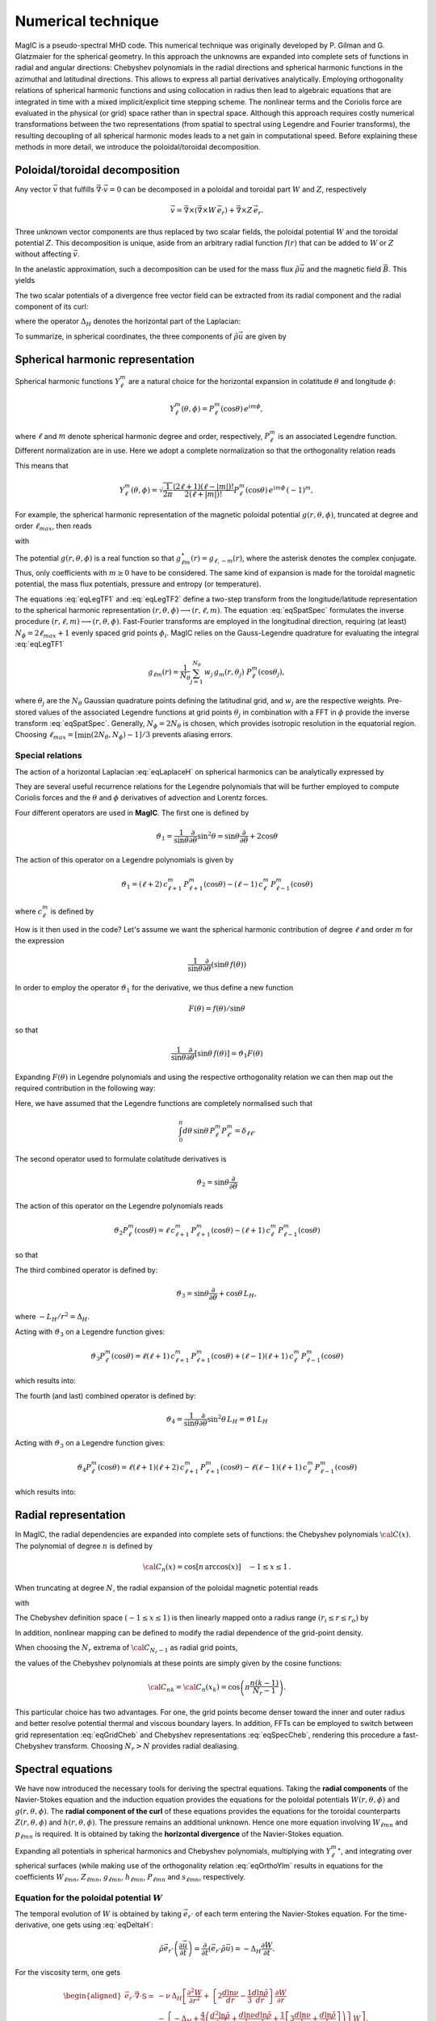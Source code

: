 .. _secNumerics:

Numerical technique
###################

MagIC is a pseudo-spectral MHD code. This numerical technique was originally
developed by P. Gilman and G. Glatzmaier for the spherical geometry.  In this
approach the unknowns are expanded into complete sets of functions in radial
and angular directions: Chebyshev polynomials in the radial directions and
spherical harmonic functions in the azimuthal and latitudinal directions.  This
allows to express all partial derivatives analytically.  Employing
orthogonality relations of spherical harmonic functions and using collocation
in radius then lead to algebraic equations that are integrated in time with a
mixed implicit/explicit time stepping scheme.  The nonlinear terms and the
Coriolis force are evaluated in the physical (or grid) space rather than in
spectral space.  Although this approach requires costly numerical
transformations between the two representations (from spatial to spectral using
Legendre and Fourier transforms), the resulting decoupling of all spherical
harmonic modes leads to a net gain in computational speed.  Before explaining
these methods in more detail, we introduce the poloidal/toroidal decomposition.


Poloidal/toroidal decomposition
===============================

Any vector :math:`\vec{v}` that fulfills  :math:`\vec{\nabla}\cdot\vec{v}=0`
can be decomposed in a poloidal and toroidal part :math:`W` and :math:`Z`,
respectively

.. math::
  \vec{v} = \vec{\nabla}\times\left(\vec{\nabla}\times W\,\vec{e_r}\right) +
  \vec{\nabla}\times Z\,\vec{e_r}.

Three unknown vector components are thus replaced by two scalar fields,
the poloidal potential :math:`W` and the toroidal potential :math:`Z`.
This decomposition is unique, aside from an arbitrary radial function  :math:`f(r)`
that can be added to :math:`W` or :math:`Z` without affecting :math:`\vec{v}`.

In the anelastic approximation, such a decomposition can be used for the
mass flux :math:`\tilde{\rho}\vec{u}` and the magnetic field :math:`\vec{B}`. This yields

.. math::
  \begin{aligned}
  \tilde{\rho} \vec{u} & = \vec{\nabla}\times(\vec{\nabla}\times W\,\vec{e_r}) +
  \vec{\nabla}\times Z\,\vec{e_r} \\
  \vec{B} & = \vec{\nabla}\times(\vec{\nabla}\times g\,\vec{e_r}) +
  \vec{\nabla}\times h\,\vec{e_r}.
  \end{aligned}
  :label: eqToroPolo

The two scalar potentials of a divergence free vector field can be extracted
from its radial component and the radial component of its curl:


.. math::
  \begin{aligned}
  \vec{e_r}\cdot \tilde{\rho}\vec{u} &=  - \Delta_H W, \\
  \vec{e_r}\cdot\left(\vec{\nabla}\times\vec{B}\right) & = - \Delta_H Z,
  \end{aligned}
  :label: eqDeltaH

where the operator :math:`\Delta_H` denotes the horizontal part of the Laplacian:

.. math::
  \Delta_H= \frac{1}{r^{2}\sin{\theta}}
  \frac{\partial}{\partial\theta}\left(\sin{\theta}\frac{\partial}{\partial\theta}\right)
  + \frac{1}{r^{2}\sin^2{\theta}} \frac{\partial^{2}}{\partial^{2}\phi}.
  :label: eqLaplaceH

To summarize, in spherical coordinates, the three components of :math:`\tilde{\rho}\vec{u}`
are given by

.. math::
   \tilde{\rho}\vec{u} = -(\Delta_H W)\,\vec{e_r} + \left( \dfrac{1}{r}
   \dfrac{\partial W}{\partial \theta} + 
   \dfrac{1}{r\sin\theta}\dfrac{\partial Z}{\partial \phi}\right)\,\vec{e_\theta} 
   +\left(\dfrac{1}{r\sin\theta}\dfrac{\partial W}{\partial \phi}-
   \dfrac{1}{r}\dfrac{\partial Z}{\partial\theta} \right)\,\vec{e_\phi},
   :label: eqToroPolo1


Spherical harmonic representation
=================================

Spherical harmonic functions :math:`Y_\ell^m` are a natural choice for the
horizontal expansion in colatitude :math:`\theta` and longitude :math:`\phi`:

.. math::
  Y_\ell^m(\theta,\phi) = P_{\ell}^m(\cos{\theta})\,e^{i m \phi},

where :math:`\ell` and :math:`m` denote spherical harmonic degree and order, respectively,
:math:`P_\ell^m` is an associated Legendre function.  Different normalization are in
use. Here we adopt a complete normalization so that the orthogonality relation
reads 

.. math::
   \int_{0}^{2\pi} d\,\phi \int_{0}^{\pi}
   \sin{\theta}\, d\theta\; Y_\ell^m(\theta,\phi)\,Y_{\ell^\prime}^{m^\prime}
   (\theta,\phi) \; =  \; \delta_{\ell \ell^\prime}\delta^{m m^\prime}.
   :label: eqOrthoYlm

This means that

.. math::
  Y_{\ell}^{m}(\theta,\phi) = \sqrt{\dfrac{1}{2\pi}}\dfrac{(2\ell+1)(\ell-|m|)!}{2(\ell+|m|)!}
  P_\ell^m(\cos{\theta})\,e^{i m \phi}\,(-1)^m,

For example, the spherical harmonic representation of the
magnetic poloidal potential :math:`g(r,\theta,\phi)`, truncated at degree and order
:math:`\ell_{max}`, then reads

.. math::
  g(r,\theta,\phi) = \sum_{\ell=0}^{\ell_{max}}\sum_{m=-\ell}^{\ell} g_{\ell m}(r)\,Y_{\ell}^{m}(\theta,\phi),
  :label: eqSpatSpec

with

.. math::
  g_{\ell m}(r) = \frac{1}{\pi}\,\int_{0}^{\pi} d \theta \sin{\theta}\; g_m(r,\theta)\;
  P_\ell^m(\cos{\theta}),
  :label: eqLegTF1

.. math:: 
  g_{m}(r,\theta) = \frac{1}{2\pi}\,\int_{0}^{2\pi} d \phi\; g(r,\theta,\phi)\; e^{- i m \phi} .
  :label: eqLegTF2

The potential :math:`g(r,\theta,\phi)` is a real function so that
:math:`g_{\ell m}^\star(r)=g_{\ell,-m}(r)`, where the asterisk denotes the complex conjugate.
Thus, only coefficients with :math:`m \ge 0` have to be considered. The same kind of
expansion is made for the toroidal magnetic potential, the mass flux potentials,
pressure and entropy (or temperature).

The equations :eq:`eqLegTF1` and :eq:`eqLegTF2` define a two-step transform
from the longitude/latitude representation to the spherical harmonic
representation :math:`(r,\theta,\phi)\longrightarrow(r,\ell,m)`.  The equation
:eq:`eqSpatSpec` formulates the inverse procedure
:math:`(r,\ell,m)\longrightarrow(r,\theta,\phi)`. Fast-Fourier transforms are
employed in the longitudinal direction, requiring (at least) :math:`N_\phi = 2 \ell_{max}+1`
evenly spaced grid points :math:`\phi_i`.  
MagIC relies on the Gauss-Legendre quadrature for evaluating the integral
:eq:`eqLegTF1`


.. math::
   g_{\ell m}(r) = \frac{1}{N_{\theta}}
  \sum_{j=1}^{N_{\theta}}\,w_j\,g_m(r,\theta_j)\; P_\ell^m(\cos{\theta_j}),

where :math:`\theta_j` are the :math:`N_{\theta}` Gaussian quadrature points
defining the latitudinal grid, and :math:`w_j` are the respective weights.  Pre-stored
values of the associated Legendre functions at grid points :math:`\theta_j` in
combination with a FFT in :math:`\phi` provide the inverse transform :eq:`eqSpatSpec`.
Generally, :math:`N_\phi=  2 N_\theta` is chosen, which provides
isotropic resolution in the equatorial region.  Choosing
:math:`\ell_{max}= [ \min(2 N_\theta,N_\phi)-1]/3` prevents aliasing errors.

Special relations
-----------------

The action of a horizontal Laplacian :eq:`eqLaplaceH` on spherical harmonics can be
analytically expressed by

.. math::
   \Delta_H Y_{\ell}^{m} = -\dfrac{\ell(\ell+1)}{r^2}\,Y_{\ell}^{m}\,.
   :label: eqHorizLaplYlm

They are several useful recurrence relations for the Legendre polynomials that will
be further employed to compute Coriolis forces and the :math:`\theta` and :math:`\phi`
derivatives of advection and Lorentz forces.

Four different operators are used in **MagIC**. The first one is defined by

.. math::
   \vartheta_1 = \dfrac{1}{\sin\theta}\dfrac{\partial}{\partial\theta}\sin^2\theta
   =\sin\theta\dfrac{\partial}{\partial\theta}+2\cos\theta

The action of this operator on a Legendre polynomials is given by

.. math::
   \vartheta_1 = (\ell+2)\,c_{\ell+1}^m\,P_{\ell+1}^m(\cos\theta)
   -(\ell-1)\,c_\ell^m\,P_{\ell-1}^m(\cos\theta)

where :math:`c_\ell^m` is defined by

.. math::
   c_\ell^m = \sqrt{\dfrac{(\ell+m)(\ell-m)}{(2\ell-1)(2\ell+1)}}\,.
   :label: eqClmOp

How is it then used in the code? Let's assume we want the spherical harmonic contribution
of degree :math:`\ell` and order `m` for the expression

.. math::
   \dfrac{1}{\sin\theta}\dfrac{\partial}{\partial\theta}(\sin\theta\,f(\theta))

In order to employ the operator :math:`\vartheta_1` for the derivative, we thus define a
new function

.. math::
   F(\theta)=f(\theta)/\sin\theta

so that

.. math::
   \dfrac{1}{\sin\theta}\dfrac{\partial}{\partial\theta}[\sin\theta\,f(\theta)]
   =\vartheta_1 F(\theta)

Expanding :math:`F(\theta)` in Legendre polynomials and using the respective
orthogonality relation we can then map out the required contribution in the following way:

.. math::
  \boxed{
  \int_0^\pi d\theta\,\sin\theta\,P_\ell^m\vartheta_1\sum_{\ell'}F_{\ell'}^m P_{\ell'}^m
  =(\ell+1)\,c_{\ell}^m\,F_{\ell-1}^m-\ell\,c_{\ell+1}^m\,F_{\ell+1}^m}
  :label: eqOpTheta1

Here, we have assumed that the Legendre functions are completely normalised such that

.. math::
   \int_0^\pi d\theta\,\sin\theta\,P_\ell^m P_{\ell'}^m = \delta_{\ell \ell'}

.. seealso:: This operator is defined in the module :f:mod:`horizontal_data` by the variables
   :f:var:`dTheta1S <dtheta1s>` for the first part of the right-hand 
   side of :eq:`eqOpTheta1` and :f:var:`dTheta1A <dtheta1a>` for the 
   second part.

The second operator used to formulate colatitude derivatives is

.. math::
   \vartheta_2 = \sin\theta\dfrac{\partial}{\partial\theta}

The action of this operator on the Legendre polynomials reads

.. math::
   \vartheta_2 P_\ell^m(\cos\theta)=\ell\,c_{\ell+1}^m\,P_{\ell+1}^m(\cos\theta)
   -(\ell+1)\,c_\ell^m\,P_{\ell-1}^m(\cos\theta)

so that

.. math::
   \boxed{
   \int_0^\pi d\theta\,\sin\theta \,P_\ell^m\vartheta_2\sum_{\ell'}f_{\ell'}^m P_{\ell'}^m
   =(\ell-1)\,c_{\ell}^m\,f_{\ell-1}^m-(\ell+2)\,c_{\ell+1}^m\,f_{\ell+1}^m}
  :label: eqOpTheta2

.. seealso:: This operator is defined in the module :f:mod:`horizontal_data` by the variables
   :f:var:`dTheta2S <dtheta2s>` for the first part of the right-hand 
   side of :eq:`eqOpTheta2` and :f:var:`dTheta2A <dtheta2a>` for the 
   second part.


The third combined operator is defined by:

.. math::
   \vartheta_3 = \sin\theta\dfrac{\partial}{\partial\theta}+\cos\theta\,L_H,

where :math:`-L_H/r^2=\Delta_H`.

Acting with :math:`\vartheta_3` on a Legendre function gives:

.. math::
   \vartheta_3 P_\ell^m(\cos\theta)=\ell(\ell+1)\,c_{\ell+1}^m\,P_{\ell+1}^m(\cos\theta)
   +(\ell-1)(\ell+1)\,c_\ell^m\,P_{\ell-1}^m(\cos\theta)

which results into:

.. math::
  \boxed{
  \int_0^\pi d\theta\,\sin\theta\,P_\ell^m\vartheta_3\sum_{\ell'}f_{\ell'}^m P_{\ell'}^m
  =(\ell-1)(\ell+1)\,c_{\ell}^m\,f_{\ell-1}^m+\ell(\ell+2)\,c_{\ell+1}^m\,f_{\ell+1}^m}
  :label: eqOpTheta3

.. seealso:: This operator is defined in the module :f:mod:`horizontal_data` by the variables
   :f:var:`dTheta3S <dtheta3s>` for the first part of the right-hand 
   side of :eq:`eqOpTheta3` and :f:var:`dTheta3A <dtheta3a>` for the 
   second part.


The fourth (and last) combined operator is defined by:

.. math::
   \vartheta_4 = \dfrac{1}{\sin\theta}\dfrac{\partial}{\partial\theta}\sin^2\theta\,L_H
   =\vartheta1\,L_H

Acting with :math:`\vartheta_3` on a Legendre function gives:

.. math::
   \vartheta_4 P_\ell^m(\cos\theta)=\ell(\ell+1)(\ell+2)\,c_{\ell+1}^m\,P_{\ell+1}^m(\cos\theta)
   -\ell(\ell-1)(\ell+1)\,c_\ell^m\,P_{\ell-1}^m(\cos\theta)

which results into:

.. math::
  \boxed{
  \int_0^\pi d\theta\,\sin\theta\,P_\ell^m\vartheta_4\sum_{\ell'}f_{\ell'}^m P_{\ell'}^m
  =\ell(\ell-1)(\ell+1)\,c_{\ell}^m\,f_{\ell-1}^m-\ell(\ell+1)(\ell+2)\,c_{\ell+1}^m\,f_{\ell+1}^m}
  :label: eqOpTheta4

.. seealso:: This operator is defined in the module :f:mod:`horizontal_data` by the variables
   :f:var:`dTheta4S <dtheta4s>` for the first part of the right-hand 
   side of :eq:`eqOpTheta4` and :f:var:`dTheta4A <dtheta4a>` for the 
   second part.



Radial representation
=====================

In MagIC, the radial dependencies are expanded into complete sets of functions: the 
Chebyshev polynomials :math:`{\cal C}(x)`.  The polynomial of degree :math:`n` is defined by


.. math::
  {\cal C}_n(x)=\cos\left[n\,\arccos(x)\right]\quad -1\leq x \leq 1\,.

When truncating at degree :math:`N`, the radial expansion of the poloidal
magnetic potential reads

.. math::
  g_{\ell m}(r) = \sum_{n=0}^{N} g_{\ell mn}\;{\cal C}_n(r) ,
  :label: eqGridCheb

with

.. math::
   g_{\ell mn} = \frac{2-\delta_{n0}}{\pi}\int_{-1}^{1} 
   \frac{d x\, g_{\ell m}(r(x))\;{\cal C}_n(x)}{\sqrt{1-x^2}} .
  :label: eqSpecCheb

The Chebyshev definition space :math:`(-1\leq x\leq 1)` is then linearly mapped
onto a radius range :math:`(r_i\leq r \leq r_o)` by

.. math::
   x(r)=  2 \frac{r-r_i}{r_o-r_i} - 1 .
   :label: eqChebMap

In addition, nonlinear mapping can be defined to modify the radial dependence of the
grid-point density.

When choosing the :math:`N_r` extrema of :math:`{\cal C}_{N_r-1}`  as radial grid points,

.. math::
   x_k=\cos{\left(\pi \frac{(k-1)}{N_r-1}\right)}\;\;\;,\;\;\; k=1,2,\ldots,N_r ,
   :label: eqChebGrid

the values of the Chebyshev polynomials at these points are simply given by
the cosine functions:

.. math::
  {\cal C}_{nk} = {\cal C}_n(x_k)=\cos{\left(\pi \frac{ n (k-1)}{N_r-1}\right)} .

This particular choice has two advantages.
For one, the grid points become denser toward the inner and outer
radius and better resolve potential thermal and viscous boundary layers.
In addition, FFTs can be employed to switch between
grid representation :eq:`eqGridCheb` and Chebyshev representations :eq:`eqSpecCheb`,
rendering this procedure a fast-Chebyshev transform.
Choosing :math:`N_r>N` provides radial dealiasing.

.. seealso:: The Chebyshev (Gauss-Lobatto) grid is defined in the module
             :f:mod:`chebyshev_polynoms_mod`. The cosine transforms are computed in the
             modules :f:mod:`cosine_transform` and :f:mod:`fft_fac_mod`.

Spectral equations
==================

We have now introduced the necessary tools for deriving the
spectral equations.
Taking the **radial components** of the Navier-Stokes equation
and the induction equation provides the equations
for the poloidal potentials :math:`W(r,\theta,\phi)` and :math:`g(r,\theta,\phi)`.
The **radial component of the curl** of these equations provides
the equations for the toroidal counterparts
:math:`Z(r,\theta,\phi)` and :math:`h(r,\theta,\phi)`.
The pressure remains an additional unknown. Hence one more equation 
involving :math:`W_{\ell mn}` and :math:`p_{\ell mn}`
is required. It is obtained by taking the
**horizontal divergence** of the Navier-Stokes equation.

Expanding all potentials in spherical harmonics and Chebyshev polynomials,
multiplying with :math:`{Y_{\ell}^{m}}^\star`, and integrating over spherical surfaces
(while making use of
the orthogonality relation :eq:`eqOrthoYlm` results in equations for the
coefficients :math:`W_{\ell mn}`, :math:`Z_{\ell mn}`, :math:`g_{\ell mn}`, 
:math:`h_{\ell mn}`, :math:`P_{\ell mn}` and :math:`s_{\ell mn}`,
respectively.


Equation for the poloidal potential :math:`W`
---------------------------------------------

The temporal evolution of :math:`W` is obtained by taking :math:`\vec{e_r}\cdot` of each
term entering the Navier-Stokes equation. For the
time-derivative, one gets using :eq:`eqDeltaH`:

.. math::
   \tilde{\rho}\vec{e_r}\cdot\left(\dfrac{\partial \vec{u}}{\partial t}\right) =
   \dfrac{\partial}{\partial t}(\vec{e_r}\cdot\tilde{\rho}\vec{u})=-\Delta_H\dfrac{\partial
   W}{\partial t}.

For the viscosity term, one gets

.. math::
   \begin{aligned}
   \vec{e_r}\cdot\vec{\nabla}\cdot \mathsf{S} = & -\nu\,\Delta_H\left[\dfrac{\partial^2 W}
   {\partial r^2}
   +\left\lbrace 2\dfrac{d\ln\nu}{dr}-\dfrac{1}{3}\dfrac{d\ln\tilde{\rho}}{dr}\right\rbrace
   \dfrac{\partial W}{\partial r} \right. \\
   & -\left. \left\lbrace -\Delta_H + \dfrac{4}{3}\left(\dfrac{d^2\ln\tilde{\rho}}{dr^2}
   +\dfrac{d\ln\nu}{dr} \dfrac{d\ln\tilde{\rho}}{dr}  +
   \dfrac{1}{r}\left[3\dfrac{d\ln\nu}{dr}+
   \dfrac{d\ln\tilde{\rho}}{dr}\right] \right) \right\rbrace W\right],
   \end{aligned}

.. note:: In case of a constant kinematic viscosity, the :math:`d\ln\nu/dr`
          terms vanish. If in addition,the background density is constant, the
          :math:`d\ln\tilde{\rho}/dr` terms also vanish. In that Boussinesq limit, this
          viscosity term would then be simplified as

          .. math::
            \vec{e_r}\cdot\Delta \vec{u} = -\Delta_H\left[\dfrac{\partial^2 W}{\partial r^2}
            +\Delta_H\,W\right]

Using Eq. :eq:`eqHorizLaplYlm` then allows to finally write the time-evolution equation
for the poloidal potential :math:`W_{\ell m n}`:

.. math::
   \boxed{
   \begin{aligned}
   E\,\dfrac{\ell(\ell+1)}{r^2}\left[\left\lbrace\dfrac{\partial}{\partial t} + 
   \nu\,\dfrac{\ell(\ell+1)}{r^2} + \dfrac{4}{3}\,\nu\,\left(\dfrac{d^2\ln\tilde{\rho}}{dr^2}
   +\dfrac{d\ln\nu}{dr} \dfrac{d\ln\tilde{\rho}}{dr}  +
   \dfrac{1}{r}\left[3\dfrac{d\ln\nu}{dr}+
   \dfrac{d\ln\tilde{\rho}}{dr}\right] \right)\right\rbrace\right. & \,{\cal C}_n  & \\
   -\nu\,\left\lbrace 2\dfrac{d\ln\nu}{dr}-\dfrac{1}{3}\dfrac{d\ln\tilde{\rho}}{dr}\right\rbrace
   &\,{\cal C}'_n & \\
   -\nu & \,{\cal C}''_n \left. \phantom{\dfrac{d\nu}{dr}}\right]& W_{\ell m n} \\
   + \left[{\cal C}'_n -\dfrac{d\ln\tilde{\rho}}{dr}{\cal C}_n\right] & & P_{\ell m n} \\
   - \left[\dfrac{Ra\,E}{Pr}\,\tilde{\rho}\,g(r)\right] & \,{\cal C}_n & s_{\ell m n} \\
   = {\cal N}^W_{\ell m} = \int d\Omega\,{Y_{\ell}^{m}}^\star\,{\cal N}^W =\int d\Omega\,{Y_{\ell}^{m}}^\star\,\vec{e_r}\cdot \vec{F} & &
   \end{aligned}}
   :label: eqSpecW

Here, :math:`d\Omega` is the spherical surface element. We use the summation convention
for the Chebyshev index :math:`n`. The radial derivatives of Chebyshev
polynomials are denoted by primes.

.. seealso:: The exact computation of the linear terms of :eq:`eqSpecW` are coded in
             the subroutines :f:subr:`get_wpMat <updatewp_mod/get_wpmat()>`
   

Equation for the toroidal potential :math:`Z`
---------------------------------------------

The temporal evolution of :math:`Z` is obtained by taking the radial component of the
curl of the Navier-Stokes equation (i.e.  :math:`\vec{e_r}\cdot\vec{\nabla}\times`). For 
the time derivative, one gets using :eq:`eqDeltaH`:

.. math::
   \vec{e_r}\cdot\vec\nabla\times\left(\dfrac{\partial\tilde{\rho}\vec{u}}{\partial t}\right)=
   \dfrac{\partial}{\partial t}(\vec{e_r}\cdot\vec{\nabla}\times\tilde{\rho}
   \vec{u})=-\dfrac{\partial}{\partial t}(\Delta_H Z) = -\Delta_H\dfrac{\partial Z}{\partial t}

The pressure gradient, one has

.. math::
   \vec{\nabla}\times \left[\tilde{\rho}\vec{\nabla}\left(\dfrac{p'}{\tilde{\rho}}\right)\right] = 
   \vec{\nabla} \tilde{\rho} \times \vec{\nabla}\left(\dfrac{p'}{\tilde{\rho}}\right) + 
   \underbrace{\tilde{\rho} \vec{\nabla} \times \left[\vec{\nabla}\left( \dfrac{p'}{\tilde{\rho}}
   \right)\right]}_{=0}.

This expression has no component along :math:`\vec{e_r}`, as a consequence, there is
no pressure gradient contribution here. The
gravity term also vanishes as :math:`\vec{\nabla}\times(\tilde{\rho}g(r)\vec{e_r})` has no
radial component. 

.. math::
   \begin{aligned}
   \vec{e_r}\cdot\vec{\nabla}\times\left[\vec{\nabla}\cdot\mathsf{S}\right] = &
   -\nu\,\Delta_H\left[\dfrac{\partial^2 Z}{\partial r^2}
   +\left(\dfrac{d\ln\nu}{dr}-\dfrac{d\ln\tilde{\rho}}{dr}\right)\,\dfrac{\partial Z}{\partial r}  \right.\\
   & \left. - \left(\dfrac{d\ln\nu}{dr}\dfrac{d\ln\tilde{\rho}}{dr}+
     \dfrac{2}{r}\dfrac{d\ln\nu}{dr}+
     \dfrac{d^2\ln\tilde{\rho}}{dr^2}+\dfrac{2}{r}
   \dfrac{d\ln\tilde{\rho}}{dr}-\Delta_H\right) Z \right].
   \end{aligned}

.. note:: Once again, this viscous term can be greatly simplified in the Boussinesq limit:

          .. math::
            \vec{e_r}\cdot\vec{\nabla}\times\left(\Delta \vec{u}\right) = 
            -\Delta_H\left[\dfrac{\partial^2 Z}{\partial r^2}
            +\Delta_H\,Z\right]

Using Eq. :eq:`eqHorizLaplYlm` then allows to finally write the time-evolution equation
for the poloidal potential :math:`Z_{\ell m n}`:

.. math::
   \boxed{
   \begin{aligned}
   E\,\dfrac{\ell(\ell+1)}{r^2}\left[\left\lbrace\dfrac{\partial}{\partial t} + 
   \nu\,\dfrac{\ell(\ell+1)}{r^2} + \nu\,\left(\dfrac{d\ln\nu}{dr}\dfrac{d\ln\tilde{\rho}}{dr}+
   \dfrac{2}{r}\dfrac{d\ln\nu}{dr}+ \dfrac{d^2\ln\tilde{\rho}}{dr^2}+\dfrac{2}{r}
   \dfrac{d\ln\tilde{\rho}}{dr}\right)\right\rbrace\right. & \,{\cal C}_n  & \\
   -\nu\,\left(\dfrac{d\ln\nu}{dr}-\dfrac{d\ln\tilde{\rho}}{dr}\right) &\,{\cal C}'_n & \\
   -\nu & \,{\cal C}''_n \left. \phantom{\dfrac{d\nu}{dr}}\right]& Z_{\ell m n} \\
   = {\cal N}^Z_{\ell m} = \int d\Omega\,{Y_{\ell}^{m}}^\star\,{\cal N}^Z = \int d\Omega\,{Y_{\ell}^{m}}^\star\,\vec{e_r}\cdot \left(\vec{\nabla}\times\vec{F}\right) & &
   \end{aligned}}
   :label: eqSpecZ

.. seealso:: The exact computation of the linear terms of :eq:`eqSpecZ` are coded in
             the subroutines :f:subr:`get_zMat <updatez_mod/get_zmat()>`


Equation for pressure :math:`P`
-------------------------------

The evolution of equation for pressure is obtained by taking the horizontal
divergence (i.e. :math:`\vec{\nabla}_H\cdot`)
of the Navier-Stokes equation. This operator is defined such
that

.. math::
   \vec{\nabla}_H\cdot\vec{a} = r\sin \dfrac{\partial (\sin\theta\,a_\theta)}{\partial \theta}
   +r\sin \dfrac{\partial a_\phi}{\partial \phi}.

This relates to the total divergence via:

.. math::
   \vec{\nabla}\cdot\vec{a}= \dfrac{1}{r^2}\dfrac{\partial(r^2 a_r)}{\partial r}+ 
   \vec{\nabla}_H\cdot\vec{a}.

The time-derivative term is thus expressed by

.. math::
   \begin{aligned} 
   \vec{\nabla}_H\cdot\left(\tilde{\rho}\dfrac{\partial \vec{u}}{\partial t}\right) 
   &= \dfrac{\partial}{\partial t}\left[\vec{\nabla}_H\cdot(\tilde{\rho}\vec{u}
   )\right] \\
   & =  \dfrac{\partial}{\partial t}\left[\vec{\nabla}\cdot(\tilde{\rho}\vec{u})
   -\dfrac{1}{r^2}\dfrac{\partial(r^2\tilde{\rho} u_r)}{\partial r}\right] \\
   & = -\dfrac{\partial}{\partial t}\left[\dfrac{\partial (\tilde{\rho} u_r)}{\partial r}
   +\dfrac{2\tilde{\rho} u_r}{r}\right] \\
   & = \dfrac{\partial}{\partial t}\left[\dfrac{\partial (\Delta_H W)}{\partial r}
   +\dfrac{2}{r}\Delta_H W\right] \\
   & = \Delta_H\dfrac{\partial}{\partial t}\left(\dfrac{\partial W}{\partial r}\right)
   \end{aligned}

We note that the gravity term vanishes since :math:`\vec{\nabla}_H\cdot(\tilde{\rho}
g(r)\vec{e_r}) = 0`. Concerning the pressure gradient, one has

.. math::
   -\vec{\nabla}_H\cdot\left[\tilde{\rho} \vec{\nabla}\left(\dfrac{p'}{\tilde{\rho}}
   \right)\right] = -\left\lbrace\vec{\nabla}\cdot\left[\tilde{\rho} \vec{\nabla}
   \left(\dfrac{p'}{\tilde{\rho}}\right)\right]-
   \dfrac{1}{r^2}\dfrac{\partial}{\partial r}\left[ r^2 \tilde{\rho} 
   \dfrac{\partial}{\partial r}\left(\dfrac{p'}{\tilde{\rho}}\right)\right] \right\rbrace = 
   -\Delta_H \, p'.

The viscosity term then reads

.. math::
  \begin{aligned}
  \vec{\nabla}_H\cdot \left( \vec{\nabla}\cdot\mathsf{S} \right) = & \nu\,\Delta_H\left[
  \dfrac{\partial^3 W}{\partial r^3} + \left(\dfrac{d\ln\nu}{dr}-
  \dfrac{d\ln\tilde{\rho}}{dr}\right) \dfrac{\partial^2 W}{\partial r^2} \right. \\
  & - \left[\dfrac{d^2\ln\tilde{\rho}}{dr^2} + \dfrac{d\ln\nu}{dr}\dfrac{d\ln\tilde{\rho}}{dr}+
  \dfrac{2}{r}\left(\dfrac{d\ln\nu}{dr}+\dfrac{d\ln\tilde{\rho}}{dr}\right)
  -\Delta_H \right]\dfrac{\partial W}{\partial r} \\
  & \left. -\left( \dfrac{2}{3}\dfrac{d\ln\tilde{\rho}}{dr}+\dfrac{2}{r}+\dfrac{d\ln\nu}{dr}
  \right)\Delta_H\,W \right].
  \end{aligned}

.. note:: Once again, this viscous term can be greatly simplified in the Boussinesq limit:

          .. math::
            \vec{\nabla}_H\cdot\left(\Delta \vec{u}\right) = 
            -\Delta_H\left[\dfrac{\partial^3 W}{\partial r^3}
            +\Delta_H\,\dfrac{\partial W}{\partial r}-\dfrac{2}{r}\Delta_H\,W\right]

Using Eq. :eq:`eqHorizLaplYlm` then allows to finally write the equation for the pressure
:math:`P_{\ell m n}`:

.. math::
   \boxed{
   \begin{aligned}
   E\,\dfrac{\ell(\ell+1)}{r^2}\left[
   -\nu\,\left( \dfrac{2}{3}\dfrac{d\ln\tilde{\rho}}{dr}+\dfrac{2}{r}+\dfrac{d\ln\nu}{dr}
   \right)\dfrac{\ell(\ell+1)}{r^2} \right.
   & \,{\cal C}_n  & \\
   \left\lbrace\dfrac{\partial}{\partial t} + 
   \nu\,\dfrac{\ell(\ell+1)}{r^2} + \nu\,\left[\dfrac{d^2\ln\tilde{\rho}}{dr^2}+
    \dfrac{d\ln\nu}{dr}\dfrac{d\ln\tilde{\rho}}{dr}+
   \dfrac{2}{r}\left(\dfrac{d\ln\nu}{dr}+\dfrac{d\ln\tilde{\rho}}{dr}\right)\right]\right\rbrace
   & \,{\cal C}'_n  & \\
   -\nu\,\left(  \dfrac{d\ln\nu}{dr}-\dfrac{d\ln\tilde{\rho}}{dr}
   \right) &\,{\cal C}''_n & \\
   -\nu & \,{\cal C}'''_n \left. \phantom{\dfrac{d\nu}{dr}}\right]& W_{\ell m n} \\
   + \left[\dfrac{\ell(\ell+1)}{r^2}\right] & \,{\cal C}_n & P_{\ell m n} \\
   = {\cal N}^P_{\ell m} = -\int d\Omega\,{Y_{\ell}^{m}}^\star\,{\cal N}^P=-\int d\Omega\,{Y_{\ell}^{m}}^\star\,\vec{\nabla}_H\cdot\vec{F} & &
   \end{aligned}}
   :label: eqSpecP

.. seealso:: The exact computation of the linear terms of :eq:`eqSpecP` are coded in
             the subroutines :f:subr:`get_wpMat <updatez_mod/get_wpmat()>`


.. note:: We note that the terms on the left hand side of :eq:`eqSpecW`, :eq:`eqSpecZ` and
          :eq:`eqSpecP` resulting from the viscous term, the pressure gradient,
          the buoyancy term, and the explicit time derivative completely decouple 
          in spherical harmonic degree and order.
          
          The terms that do not decouple, namely Coriolis force, Lorentz force and 
          advection of momentum, are collected on the right-hand side
          of :eq:`eqSpecW`, :eq:`eqSpecZ` and :eq:`eqSpecP` into the forcing term
          :math:`\vec{F}`:

          .. math::
             \vec{F}=-2\,\tilde{\rho}\,\vec{e_z}\times\vec{u} - E\,\tilde{\rho}\,
             \vec{u}\cdot\vec{\nabla}\,\vec{u} 
             +\frac{1}{Pm}\left(\vec{\nabla}\times\vec{B}\right)\times\vec{B}
             :label: eqForcing

Resolving :math:`\vec{F}` into potential functions is not required. Its
numerical evaluation is discussed :ref:`below <secNonlinearEqs>`.



Equation for entropy :math:`s`
------------------------------

The equation for the entropy (or temperature in the Boussinesq limit) is given by

.. math::
   \boxed{
   \begin{aligned}
   \dfrac{1}{Pr}\left[\left(Pr\dfrac{\partial}{\partial t} + 
   \kappa\,\dfrac{\ell(\ell+1)}{r^2} 
   \right)\right. & \,{\cal C}_n  & \\
   -\kappa\,\left(\dfrac{d\ln\kappa}{dr}+\dfrac{d\ln\tilde{\rho}}{dr}+
   +\dfrac{dln\tilde{T}}{dr}+\dfrac{2}{r}\right) 
   &\,{\cal C}'_n & \\
   -\kappa & \,{\cal C}''_n \left. \phantom{\dfrac{d\nu}{dr}}\right]& s_{\ell m n} \\
   = {\cal N}^S_{\ell m} = \int d\Omega\,{Y_{\ell}^{m}}^\star\,{\cal N}^S = \int d\Omega\,{Y_{\ell}^{m}}^\star\,\left[-\vec{u}\cdot\vec{\nabla}s+
   \dfrac{Pr\,Di}{Ra}\dfrac{1}{\tilde{\rho}\tilde{T}}\left(\Phi_\nu+
   \dfrac{\lambda}{Pm^2\,E}\,j^2\right) \right] & &
   \end{aligned}}
   :label: eqSpecS

In this expression, :math:`j=\vec{\nabla}\times\vec{B}` is the current. Once again,
the numerical evaluation of the right-hand-side (i.e. the non-linear terms) is
discussed :ref:`below <secNonLinearS>`.

.. seealso:: The exact computation of the linear terms of :eq:`eqSpecS` are coded in
             the subroutines :f:subr:`get_sMat <updatez_mod/get_smat()>`


Equation for the poloidal magnetic potential :math:`g`
------------------------------------------------------

The equation for the poloidal magnetic field coefficient reads


.. math::
   \boxed{
   \begin{aligned}
   \dfrac{\ell(\ell+1)}{r^2}\left[\left(\dfrac{\partial}{\partial t} + 
   \dfrac{1}{Pm}\lambda\,\dfrac{\ell(\ell+1)}{r^2} 
   \right)\right. & \,{\cal C}_n  & \\
   -\dfrac{1}{Pm}\,\lambda & \,{\cal C}''_n \left. \phantom{\dfrac{d\nu}{dr}}\right]& g_{\ell m n} \\
   = {\cal N}^g_{\ell m} = \int d\Omega\,{Y_{\ell}^{m}}^\star\,{\cal N}^g=\int d\Omega\,{Y_{\ell}^{m}}^\star\,\vec{e_r}\cdot \vec{D} & &
   \end{aligned}}
   :label: eqSpecG

.. seealso:: The exact computation of the linear terms of :eq:`eqSpecG` are coded in
             the subroutines :f:subr:`get_bMat <updateb_mod/get_bmat()>`



Equation for the toroidal magnetic potential :math:`h`
------------------------------------------------------

The equation for the toroidal magnetic field coefficient reads

.. math::
   \boxed{
   \begin{aligned}
   \dfrac{\ell(\ell+1)}{r^2}\left[\left(\dfrac{\partial}{\partial t} + 
   \dfrac{1}{Pm}\lambda\,\dfrac{\ell(\ell+1)}{r^2} 
   \right)\right. & \,{\cal C}_n  & \\
   -\dfrac{1}{Pm}\,\dfrac{d\lambda}{dr} &\,{\cal C}'_n & \\
   -\dfrac{1}{Pm}\,\lambda & \,{\cal C}''_n \left. \phantom{\dfrac{d\nu}{dr}}\right]& h_{\ell m n} \\
   = {\cal N}^h_{\ell m}= \int d\Omega\,{Y_{\ell}^{m}}^\star\,{\cal N}^h = \int d\Omega\,{Y_{\ell}^{m}}^\star\,\vec{e_r}\cdot \left(\vec{\nabla}\times \vec{D}\right) & &
   \end{aligned}}
   :label: eqSpecH

.. seealso:: The exact computation of the linear terms of :eq:`eqSpecH` are coded in
             the subroutines :f:subr:`get_bMat <updateb_mod/get_bmat()>`


We have now derived a full set of equations
:eq:`eqSpecW`, :eq:`eqSpecZ`, :eq:`eqSpecP`, :eq:`eqSpecS`, :eq:`eqSpecG` and
:eq:`eqSpecH`,
each describing the evolution of a single spherical harmonic mode of the
six unknown fields (assuming that the terms on the right hand side
are given). Each equation couples :math:`N+1` Chebyshev coefficients
for a given spherical harmonic mode :math:`(\ell,m)`.
Typically, a collocation method is employed to solve for the Chebyshev coefficients.
This means that the equations are required to be exactly satisfied at :math:`N-1`
grid points defined by the equations :eq:`eqChebMap` and :eq:`eqChebGrid`.
Excluded are the points :math:`r=r_i` and :math:`r=r_o`, where the 
:ref:`boundary conditions <secBoundaryConditions>` provide
additional constraints on the set of Chebyshev coefficients.


Time-stepping schemes
=====================

Implicit time stepping schemes theoretically offer increased stability and
allow for larger time steps.
However, fully implicit approaches have the disadvantage that
the nonlinear-terms couple all spherical harmonic modes.
The potential gain in computational speed is therefore lost at
higher resolution, where one very large matrix has to be dealt with
rather than a set of much smaller ones.
Similar considerations hold for the Coriolis force, one of
the dominating forces in the system and therefore a prime candidate for
implicit treatment. However, the Coriolis term couples modes :math:`(\ell,m,n)` with
:math:`(\ell+1,m,n)` and :math:`(\ell-1,m,n)` and also couples poloidal and
toroidal flow potentials. An implicit treatment of the Coriolis term therefore
also results in a much larger (albeit sparse) inversion matrix.

W consequently adopt in **MagIC** a mixed implicit/explicit algorithm.
Nonlinear and Coriolis terms, collected on the right hand side of equations
:eq:`eqSpecW`, :eq:`eqSpecZ`, :eq:`eqSpecP`, :eq:`eqSpecS`, :eq:`eqSpecG`
and :eq:`eqSpecH` are treated explicitly with a second order
`Adams-Bashforth <https://en.wikipedia.org/wiki/Linear_multistep_method>`_ . 
Terms collected on the left hand side are
time-stepped with an implicit modified `Crank-Nicolson
<https://en.wikipedia.org/wiki/Crank–Nicolson_method>`_ algorithm.
While the equations are coupled radially, they decouple for all spherical
harmonic modes. 

.. note::  The poloidal flow potential :eq:`eqSpecW` and the pressure :eq:`eqSpecP`
           are nevertheless coupled for a given spherical harmonic mode.

As an example, we derive the time stepping equation for the poloidal
magnetic potential of degree :math:`\ell` and order :math:`m`,
denoting the explicit nonlinear term at radial grid point :math:`r_k` with

.. math::
  D_{k\ell m}(t)= \int d\Omega\; {Y_{\ell}^{m}}^\star\; \vec{e_r} \cdot \vec{D}(t,r_k,\theta,\phi)\;\; .

After discretization of the partial time derivative,
:math:`\partial g_{\ell mn}/\partial t = [g_{\ell mn}(t+\delta t) - g_{\ell mn}(t)]/\delta t`
where :math:`\delta t` is the time step, we can formulate the left hand side
of :eq:`eqSpecG` as a matrix multiplication. The matrices :math:`\mathsf{A}`  and 
:math:`\mathsf{G}` are defined by

.. math::
    {A}_{kn} = \dfrac{\ell (\ell+1)}{r_k^2}\,\dfrac{1}{\delta t} {\cal C}_{nk}\;\;

and

.. math::
    {G}_{kn}=\dfrac{\ell(\ell+1)}{r_k^2}\,\dfrac{1}{Pm}\left( \dfrac{\ell(\ell+1}{r_k^2} 
    {\cal C}_{nk}-{\cal C}''_{nk} \right)\;\;,

where :math:`{\cal C}_{nk}={\cal C}_n(r_k)`. The matrices depend on :math:`\ell` 
but not on :math:`m`.  Advancing time from :math:`t` to :math:`t+\delta t` is 
then a matter of solving

.. math::
      \left( {A}_{kn} + \alpha {G}_{kn}\right)\;g_{\ell mn}(t+\delta t) =
      \left( {A}_{kn} - (1 - \alpha) {G}_{kn} \right)\;g_{\ell mn}(t) +
      \frac{3}{2} D_{k\ell m}(t) - \frac{1}{2} D_{k\ell m}(t-\delta t)\;\;.

The classical Crank-Nicholson scheme is recovered for :math:`\alpha=0.5`, but
it seems that a slightly larger weight of :math:`\alpha=0.6` helps to stabilize
the time integration.  Since the stability requirements limiting :math:`\delta
t` will usually change during a computational run, the time step should be
adjusted accordingly.  The matrix :math:`\mathsf{G}` remains unchanged, but
:math:`\mathsf{A}` has to be updated whenever :math:`\delta t` is changed.
This, in turn, requires a new triangulation of matrix :math:`A_{kn}+\alpha G_{kn}`,
which is then stored for subsequent time steps until the next adjustment of
:math:`\delta t` is in order. 

**Courant's condition** offers a guideline
concerning the value of :math:`\delta t`, demanding that :math:`\delta t` should be smaller
than the advection time between two grid points.  Strong Lorentz forces require
an additional stability criterion that is obtained by replacing the flow speed
by Alfvén's velocity in a modified Courant criterion.
The explicit treatment of the Coriolis force requires that the time step is
limited to a fraction of the rotation period, which may be the relevant
criterion at low Ekman number when flow and magnetic field remain weak.
Non-homogeneous grids and other numerical effects generally require an
additional safety factor in the choice of :math:`\delta t`.


.. _secNonlinearEqs:

Coriolis force and nonlinear terms
==================================

We first define the three components of the nonlinear advection terms and Lorentz force that
will enter the nonlinear terms:

.. math::
   \tilde{\rho}\left(\vec{u}\cdot\vec{\nabla}\vec{u}\right)=
   \left\lbrace
   \begin{aligned}
   {\cal A}_r \\
   {\cal A}_\theta \\
   {\cal A}_\phi
   \end{aligned}
   \right\rbrace
   =
   \left\lbrace
   \begin{aligned}
   -\tilde{\rho}\,E\,\left(
   u_r\dfrac{\partial u_r}{\partial r}+
   \dfrac{u_\theta}{r}\dfrac{\partial u_r}{\partial \theta}+
   \dfrac{u_\phi}{r\sin\theta}\dfrac{\partial u_r}{\partial \phi}
   -\dfrac{u_\theta^2+u_\phi^2}{r}\right)+
   \dfrac{1}{Pm}\left(j_\theta\,B_\phi-j_\phi\,B_\theta\right)\, , \\
   -\tilde{\rho}\,E\,\left(
   u_r\dfrac{\partial u_\theta}{\partial r}+
   \dfrac{u_\theta}{r}\dfrac{\partial u_\theta}{\partial \theta} +
   \dfrac{u_\phi}{r\sin\theta}\dfrac{\partial u_\theta}{\partial \phi}+
   \dfrac{u_r u_\theta}{r}-\dfrac{\cos\theta}{r\sin\theta}u_\phi^2\right)+
   \dfrac{1}{Pm}\left(j_\phi\,B_r-j_r\,B_\phi\right)\, ,\\
   -\tilde{\rho}\,E\,\left(
   u_r\dfrac{\partial u_\phi}{\partial r}+
   \dfrac{u_\theta}{r}\dfrac{\partial u_\phi}{\partial \theta} +
   \dfrac{u_\phi}{r\sin\theta}\dfrac{\partial u_\phi}{\partial \phi}+
   \dfrac{u_r u_\phi}{r} +\dfrac{\cos\theta}{r\sin\theta}u_\theta u_\phi\right)+
   \dfrac{1}{Pm}\left(j_r\,B_\theta-j_\theta\,B_r\right)\, ,
   \end{aligned}
   \right\rbrace
   :label: eqAdvection


.. _secNonLinearW:

Nonlinear terms entering the equation for :math:`W`
---------------------------------------------------

The nonlinear term :math:`{\cal N}^W` that enters the equation for the poloidal potential
:eq:`eqSpecW` contains the radial component of advection and Coriolis force.

It thus reads:

.. math::
   {\cal N}^W = \dfrac{2}{r}\left(\dfrac{\partial^2 W}{\partial r\partial \phi}-\sin\theta
   \dfrac{\partial Z}{\partial \theta}\right)+{\cal A}_r\,.

The :math:`\theta`-derivative entering the radial component of the Coriolis force is thus the
operator :math:`\vartheta_2` defined in :eq:`eqOpTheta1`. Using the recurrence
relation, one thus finally gets in spherical harmonic space:

.. math::
   \boxed{
   {\cal N}^W_{\ell m}  = \dfrac{2}{r}\left[i m \dfrac{\partial W_\ell^m}{\partial r}-(\ell-1)c_\ell^m
   Z_{\ell-1}^m+(\ell+2)c_{\ell+1}^m Z_{\ell+1}^m\right]
   +{\cal A}_r^{\ell m}\, ,
   }
   :label: eqNLW

To get this expression, we need to first compute :math:`{\cal A}_r` in the physical space. This
term is computed in the subroutine :f:subr:`get_nl <grid_space_arrays_mod/get_nl()>` in
the module :f:mod:`grid_space_arrays_mod`. :math:`{\cal A}_r` is then transformed to the
spectral space by using a Legendre and a Fourier transform.

.. seealso:: The final calculations of :eq:`eqNLW` are done in the subroutine 
             :f:subr:`get_td <nonlinear_lm_mod/get_td()>`.

.. _secNonLinearZ:

Nonlinear terms entering the equation for :math:`Z`
---------------------------------------------------

The nonlinear term :math:`{\cal N}^Z` that enters the equation for the toroidal potential
:eq:`eqSpecZ` contains the radial component of the curl of the advection and Coriolis force.
The Coriolis force can be rewritten as a function of :math:`W` and :math:`Z`:

.. math::
    \begin{aligned}
    \vec{e_r}\cdot\vec{\nabla}\times\left[(2\tilde{\rho}\vec{u})\times
    \vec{e_z}\right] & =2\vec{e_r}\cdot\left[(\vec{e_z}\cdot\vec{\nabla})(\tilde{\rho}
    \vec{u})\right] \\
    & = 2\left[\cos\theta\dfrac{\partial (\tilde{\rho} u_r)}{\partial r}
    -\dfrac{\sin\theta}{r}\dfrac{\partial (\tilde{\rho}
    u_r)}{\partial \theta}+\dfrac{\tilde{\rho} u_\theta\sin\theta}{r}\right] \\
    & = 2\left[-\cos\theta\dfrac{\partial}{\partial r}(\Delta_H W)+
    \dfrac{\sin\theta}{r}\dfrac{\partial}{\partial \theta}(\Delta_H
    W)+\dfrac{\sin\theta}{r^2}\dfrac{\partial^2 W}{\partial r\partial \theta}+
    \dfrac{1}{r^2}\dfrac{\partial Z}{\partial \phi}\right]
    \end{aligned}

Using the :math:`\vartheta` operators defined in :eq:`eqOpTheta1`-:eq:`eqOpTheta4` then
allows to rewrite the Coriolis force in the following way:

.. math::
   \vec{e_r}\cdot\vec{\nabla}\times\left[(2\tilde{\rho}\vec{u})\times
   \vec{e_z}\right]=\dfrac{2}{r^2}\left(\vartheta_3\,\dfrac{\partial W}{\partial r}
   -\dfrac{1}{r}\,\vartheta_4\,W+ \dfrac{\partial Z}{\partial \phi} \right)
   :label: eqCorZNL

The contributions of nonlinear advection and Lorentz forces that enter the equation
for the toroidal potential are written this way:

.. math::
   \dfrac{1}{r\sin\theta}\left[
   \dfrac{\partial (\sin\theta{\cal A}_\phi)}{\partial \theta} -
   \dfrac{\partial {\cal A}_\theta}{
   \partial\phi}\right]

To make use of the recurrence relations :eq:`eqOpTheta1`-:eq:`eqOpTheta4`, the actual
strategy is to follow the following steps:

1. Compute the quantities :math:`r\sin\theta{\cal A}_\phi`
   and :math:`r\sin\theta{\cal A}_\theta` in the physical space. In the code, this step
   is computed in the subroutine :f:subr:`get_nl <grid_space_arrays_mod/get_nl()>` in 
   the module :f:mod:`grid_space_arrays_mod`. 

2. Transform :math:`r\sin\theta{\cal A}_\phi` and :math:`r\sin\theta{\cal A}_\theta` to
   the spectral space (thanks to a Legendre and a Fourier transform). In MagIC, this step
   is computed in the modules :f:mod:`legendre_grid_to_spec` and :f:mod:`fft_jw`. After
   this step :math:`{{\cal A}t}_{\ell}^m` and :math:`{{\cal A}p}_{\ell}^m` are defined.

3. Calculate the colatitude and theta derivatives using the recurrence relations:

   .. math::
      \dfrac{1}{r\sin\theta}\left[
      \dfrac{\partial (\sin\theta{\cal A}_\phi)}{\partial \theta} -
      \dfrac{\partial {\cal A}_\theta}{
      \partial\phi}\right]=
      \vartheta_2\,{{\cal A}p}_{\ell}^m-\dfrac{\partial {{\cal A}t}_{\ell}^m}{\partial \phi}
      :label: eqAdvZNL

Using :eq:`eqCorZNL` and :eq:`eqAdvZNL`, one thus finally gets

.. math::
   \boxed{
   \begin{aligned}
   {\cal N}^Z_{\ell m}  = & \dfrac{2}{r^2}\left[(\ell-1)(\ell+1)\,c_\ell^m\,
   \dfrac{\partial W_{\ell-1}^m}{\partial r}+\ell(\ell+2)\,c_{\ell+1}^m\,
   \dfrac{\partial W_{\ell+1}^m}{\partial r} \right. \\
   & \left. -\dfrac{\ell(\ell-1)(\ell+1)}{r}\,c_\ell^m\,W_{\ell-1}^m+
   \dfrac{\ell(\ell+1)(\ell+2)}{r}\,c_{\ell+1}^m\,W_{\ell+1}^m+
   im\,Z_\ell^m\right] \\
   & + (\ell-1)\,c_\ell^m\,{{\cal A}p}_{\ell-1}^m-
   (\ell+2)\,c_{\ell+1}^m\,{{\cal A}p}_{\ell+1}^m
   -im\,{{\cal A}t}_{\ell}^m
   \end{aligned}
   }
   :label: eqNLZ

.. seealso:: The final calculations of :eq:`eqNLZ` are done in the subroutine 
             :f:subr:`get_td <nonlinear_lm_mod/get_td()>`.

.. _secNonLinearP:

Nonlinear terms entering the equation for :math:`P`
---------------------------------------------------

The nonlinear term :math:`{\cal N}^P` that enters the equation for the pressure
:eq:`eqSpecP` contains the horizontal divergence of the advection and Coriolis force.
The Coriolis force can be rewritten as a function of :math:`W` and :math:`Z`:

.. math::
    \begin{aligned}
    \vec{\nabla}_H\cdot\left[(2\tilde{\rho}\vec{u})\times
    \vec{e_z}\right] & =2\vec{e_z}\cdot\left[\vec{\nabla}\times(\tilde{\rho}
    \vec{u})\right] -\left(\dfrac{\partial}{\partial r}+\dfrac{2}{r}\right)
    \left[\vec{e_r}\cdot(2\tilde{\rho}\vec{u}\times\vec{e_z})\right]\\
    & = -2\cos\theta\,\Delta_H Z-2\sin\theta\left[-\dfrac{1}{r\sin\theta}
    \dfrac{\partial}{\partial\phi}\left(
    \dfrac{\partial^2}{\partial r^2}+\Delta_H \right) W +
    \dfrac{1}{r}\dfrac{\partial^2 Z}{\partial r\partial\theta}\right]
    \\
    & \phantom{=\cos\theta} -\left(\dfrac{\partial}{\partial r}+\dfrac{2}{r}\right)
    \left[2\sin\theta\tilde{\rho}u_\phi\right] \\
    & = 2\left[\dfrac{1}{r}\left(\Delta_H+\dfrac{\partial^2}{\partial r^2}\right)
    \dfrac{\partial W}{\partial \phi}-\cos\theta\Delta_H Z -\dfrac{\sin\theta}{r}
    \dfrac{\partial^2 Z}{\partial r \partial \theta}\right] \\
    & \phantom{=\cos\theta} -\left(\dfrac{\partial}{\partial r}+\dfrac{2}{r}\right)
    \left[\dfrac{2}{r}\left(\dfrac{\partial^2 W}{\partial r\partial\phi}-\sin\theta
    \dfrac{\partial Z}{\partial \theta}\right)\right] \\
    & = 2\left(\dfrac{\Delta_H}{r}\dfrac{\partial W}{\partial \phi}-\dfrac{1}{r^2}
    \dfrac{\partial^2 W}{\partial\phi\partial r} -\cos\theta\Delta_H\,Z
    +\dfrac{\sin\theta}{r^2}\dfrac{\partial Z}{\partial \theta}\right)
    \end{aligned}

Using the :math:`\vartheta` operators defined in :eq:`eqOpTheta3`-:eq:`eqOpTheta4` then
allows to rewrite the Coriolis force in the following way:

.. math::
   \vec{\nabla}_H\cdot\left[(2\tilde{\rho}\vec{u})\times
   \vec{e_z}\right]=\dfrac{2}{r^2}\left(-\dfrac{L_H}{r}\,\dfrac{\partial W}{\partial \phi}
   -\dfrac{\partial^2 W}{\partial\phi\partial r}+\vartheta_3\, Z
   \right)
   :label: eqCorPNL

The contributions of nonlinear advection and Lorentz forces that enter the equation
for pressure are written this way:

.. math::
   \dfrac{1}{r\sin\theta}\left[
   \dfrac{\partial (\sin\theta{\cal A}_\theta)}{\partial \theta} +
   \dfrac{\partial {\cal A}_\phi}{
   \partial\phi}\right]

To make use of the recurrence relations :eq:`eqOpTheta1`-:eq:`eqOpTheta4`, we then follow
the same steps as for the advection term entering the equation for :math:`Z`.

.. math::
   \dfrac{1}{r\sin\theta}\left[
   \dfrac{\partial (\sin\theta{\cal A}_\theta)}{\partial \theta} +
   \dfrac{\partial {\cal A}_\phi}{
   \partial\phi}\right]=
   \vartheta_2\,{{\cal A}t}_{\ell}^m+\dfrac{\partial {{\cal A}p}_{\ell}^m}{\partial \phi}
   :label: eqAdvPNL

Using :eq:`eqCorPNL` and :eq:`eqAdvPNL`, one thus finally gets

.. math::
   \boxed{
   \begin{aligned}
   {\cal N}^Z_{\ell m}  = & \dfrac{2}{r^2}\left[-im\,\dfrac{\ell(\ell+1)}{r}\,W_\ell^m
   -im\,\dfrac{\partial W_\ell^m}{\partial r}+(\ell-1)(\ell+1)\,c_\ell^m\,
   Z_{\ell-1}^m+\ell(\ell+2)\,c_{\ell+1}^m\,
   Z_{\ell+1}^m \right] \\
   & + (\ell-1)\,c_\ell^m\,{{\cal A}t}_{\ell-1}^m-
   (\ell+2)\,c_{\ell+1}^m\,{{\cal A}t}_{\ell+1}^m
   +im\,{{\cal A}p}_{\ell}^m
   \end{aligned}
   }
   :label: eqNLP

.. seealso:: The final calculations of :eq:`eqNLP` are done in the subroutine 
             :f:subr:`get_td <nonlinear_lm_mod/get_td()>`.

.. _secNonLinearS:

Nonlinear terms entering the equation for :math:`s`
---------------------------------------------------


.. _secBoundaryConditions:

Boundary conditions and inner core
==================================

Mechanical boundary conditions
------------------------------

Since the system of equations is formulated on a radial grid, boundary
conditions can simply be satisfied by replacing the collocation equation
at grid points :math:`r_i` and :math:`r_o` with appropriate expressions.
The condition of zero radial flow on the boundaries implies

.. math::
  {\cal C}_n(r) W_{\ell mn} = 0 \;\;\mbox{at}\;\; r=r_i,r_o\;\;.
  :label: eqBcRigid1

Note that the summation convention with respect to
radial modes :math:`n` is used again.
**The no-slip** condition further requires that the
horizontal flow components also have to vanish, provided
the two boundaries are at rest. This condition is fulfilled when

.. math::
   {\cal C}'_n(r) W_{\ell mn} = 0\;\;\mbox{at}\;\; r=r_i,r_o
  :label: eqBcRigid2

and

.. math::
   {\cal C}_n(r) Z_{\ell mn} = 0\;\;\mbox{at}\;\; r=r_i,r_o
  :label: eqBcRigid3

for all spherical harmonic modes :math:`(\ell,m)`.
The conditions :eq:`eqBcRigid1`-:eq:`eqBcRigid3`
replace the poloidal flow potential equations :eq:`eqSpecW`
and the pressure equation :eq:`eqSpecP`, respectively, at
the collocation points :math:`r_i` and :math:`r_o`.

If the inner-core and/or the mantle are allowed to react to torques,
a condition based on the conservation of
angular momentum replaces condition :eq:`eqBcRigid3` for the mode
:math:`(\ell =1,m=0)`:

.. math::
  \mathsf{I} \dfrac{\partial\vec{\omega}}{\partial t}= \vec{\Gamma}\;\;.

The tensor :math:`\mathsf{I}` denotes the moment of inertia of inner core or mantle,
respectively, :math:`\vec{\omega}` is the mantle or inner-core rotation rate relative
to that of the reference frame, and :math:`\vec{\Gamma}` is the respective torque.

**Free-slip boundary conditions** require that the viscous stress vanishes, which
in turn implies that the non-diagonal components :math:`\mathsf{Sr}_{r\phi}` and
:math:`\mathsf{S}_{r\theta}` of the rate-of-strain tensor vanish.
Translated to the spectral representation this requires

.. math::
  \left[{\cal C}''_n(r) -\left(\frac{2}{r}+\dfrac{d\ln\tilde{\rho}}{dr}\right)\,{\cal C}'_n(r)
  \right] W_{\ell mn} = 0 \;\;\mbox{and}\;\;
  \left[{\cal C}'_n(r) -\left(\frac{2}{r}+\dfrac{d\ln\tilde{\rho}}{dr}\right)\,{\cal C}_n(r)
  \right] z_{\ell mn} = 0\;.


Magnetic boundary conditions and inner core
-------------------------------------------

Magnetic boundary conditions at the interface with an insulating mantle
or insulating inner core are similarly implemented.
The toroidal magnetic field cannot enter any
insulator and therefore has to vanish at the boundary

.. math::
  {\cal C}_n(r) h_{\ell mn} = 0\;\;\mbox{at}\;\; r=r_i\;\;\mbox{and/or}\;\; r=r_o\;\;.

Matching conditions for the poloidal magnetic field with a source-free
external potential field require that the following equations are satisfied at
the boundary grid points:

.. math::
  {\cal C}_n^\prime(r) g_{\ell mn} - {\cal C}_n(r)\frac{\ell+1}{r} g_{\ell mn} = 0 \;\;\;\mbox{at}\;\;\; r=r_i,

.. math::
  {\cal C}_n^\prime(r) g_{\ell mn} + {\cal C}_n(r)\frac{\ell}{r} g_{\ell mn} = 0 \;\;\;\mbox{at}\;\;\; r=r_o.

If the inner core is modeled as an electrical conductor, a simplified dynamo
equation has to be solved in which the fluid flow is replaced by the
solid-body rotation of the inner core. The latter is described by a single toroidal
flow mode :math:`(\ell=1,m=0)`. The resulting nonlinear terms can be expressed by a simple
spherical harmonic expansion, where the superscript :math:`I` denotes values in the
inner core and :math:`\omega_I` its differential rotation rate:

.. math::
   \int d\Omega\; {Y_{\ell}^{m}}^\star\;\vec{e_r}\cdot\left[\vec{\nabla}\times
   \left(\vec{u^I}\times\vec{B^I}\right)\right] =
   - i\,\omega_I\,m\,\dfrac{\ell(\ell+1)}{r^2}\;g_{\ell m}^I(r)\; ,
   :label: glmnI

.. math::
   \int d\Omega\; {Y_{\ell}^{m}}^\star\;\vec{e_r}\cdot\left[\vec{\nabla}\times
   \vec{\nabla}\times\left(\vec{u^I}\times\vec{B^I}\right)\right] =
   - i\,\omega_I\,m\,\dfrac{\ell(\ell+1)}{r^2} \;h_{\ell m}^I(r)\;
   :label: hlmnI

The expensive back and forth transformations between spherical
harmonic and grid representations are therefore not required for advancing the
inner-core magnetic field in time.

In the inner core the magnetic potentials are again conveniently 
expanded into Chebyshev polynomials. The Chebyshev variable :math:`x`
spans the whole diameter of the inner core, so that grid points are dense 
near the inner-core boundary but sparse in the center. The mapping is given by:

.. math::
   x(r)=  \dfrac{r}{r_i}\;\;,\;\;-r_i\le r\le r_i\;\;.
   :label: mapRIC

Each point in the inner core is thus represented twice, by
grid points :math:`({r,\theta,\phi})` and :math:`({-r,\pi-\theta,\phi+\pi})`.
Since both representations must be identical, this imposes a symmetry
constraint that can be fulfilled when the radial expansion
comprises only polynomials of even order:

.. math::
  g_{\ell m}^I(r) = \left(\dfrac{r}{r_i}\right)^{\ell+1}
                    \,\sum_{i=0}^{M-1} g_{\ell m\,2i}^I\;{\cal C}_{2i}(r)\;\;.
  :label: radI

An equivalent expression holds for the toroidal potential in the inner core.
FFTs can again by employed efficiently
for the radial transformation, using the :math:`M` extrema of
:math:`{\cal C}_{2 M-1}(r)` with :math:`x>0` as grid points.

The sets of spectral magnetic field equations for the inner and the outer core
are coupled via continuity equations for the magnetic field and the
horizontal electric field.
Continuity of the magnetic field is assured by (**i**) continuity of the
toroidal potential, (**ii**) continuity of the poloidal potential, and
(**iii**) continuity of the radial derivative of
the latter. Continuity of the horizontal electric field demands (**iv**) that
the radial derivative of the toroidal potential is continuous, provided
that the horizontal flow and the electrical conductivity are continuous
at the interface.
These four conditions replace the spectral equations
:eq:`eqSpecG`, :eq:`eqSpecH` on the outer-core side and
equations :eq:`glmnI`, :eq:`hlmnI` on the inner-core side.
Employing free-slip conditions or allowing for electrical conductivity differences
between inner and outer core leads to more complicated and even non-linear matching
conditions.

